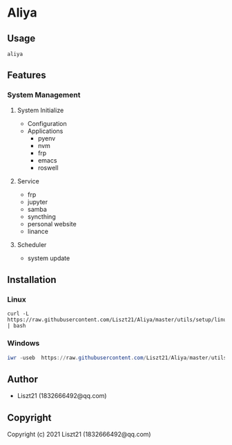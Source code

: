 * Aliya 

** Usage
#+begin_src shell
aliya
#+end_src

** Features 
*** System Management
**** System Initialize
- Configuration
- Applications
  - pyenv
  - nvm
  - frp
  - emacs
  - roswell

**** Service
- frp
- jupyter
- samba
- syncthing
- personal website
- linance

**** Scheduler
- system update


** Installation
*** Linux
#+begin_src shell
curl -L https://raw.githubusercontent.com/Liszt21/Aliya/master/utils/setup/linux.sh | bash
#+end_src

#+RESULTS:

*** Windows
#+begin_src powershell
iwr -useb  https://raw.githubusercontent.com/Liszt21/Aliya/master/utils/setup/windows.ps1 | iex
#+end_src


** Author

+ Liszt21 (1832666492@qq.com)

** Copyright

Copyright (c) 2021 Liszt21 (1832666492@qq.com)
